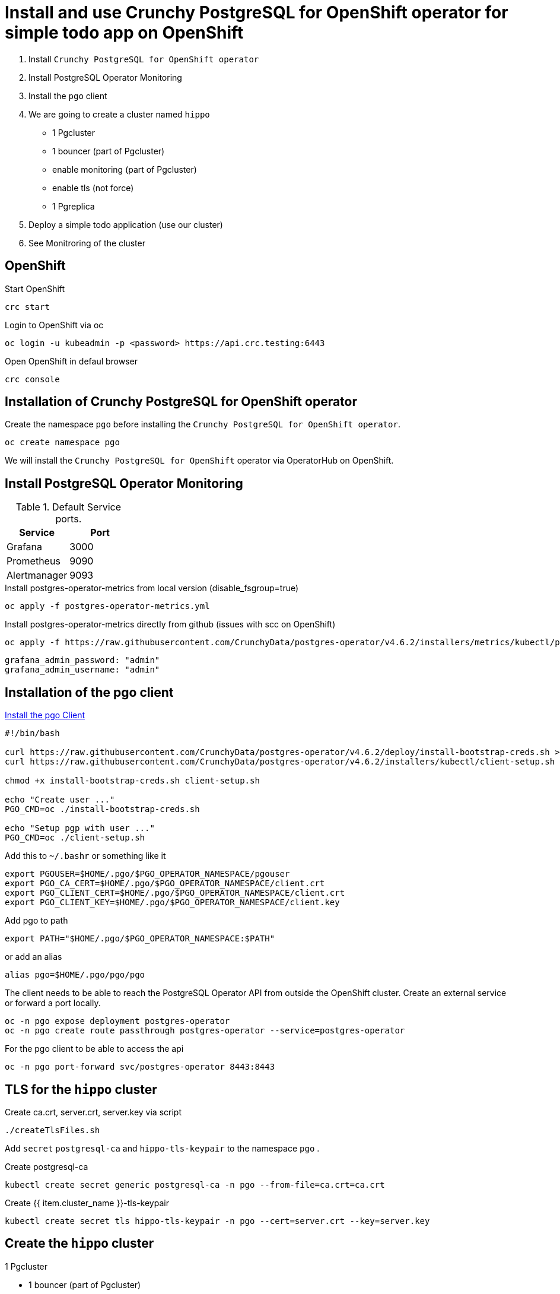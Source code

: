 = Install and use Crunchy PostgreSQL for OpenShift operator for simple todo app on OpenShift

1. Install `Crunchy PostgreSQL for OpenShift operator`
2. Install PostgreSQL Operator Monitoring
3. Install the `pgo` client
4. We are going to create a cluster named `hippo`
    - 1 Pgcluster
        - 1 bouncer (part of Pgcluster)
        - enable monitoring  (part of Pgcluster)
        - enable tls (not force)
    - 1 Pgreplica
5. Deploy a simple todo application (use our cluster)
6. See Monitroring of the cluster   

== OpenShift

.Start OpenShift
[source,bash]
----
crc start
----

.Login to OpenShift via oc
[source,bash]
----
oc login -u kubeadmin -p <password> https://api.crc.testing:6443
----

.Open OpenShift in defaul browser
[source,bash]
----
crc console
----

== Installation of Crunchy PostgreSQL for OpenShift operator

Create the namespace `pgo` before installing the `Crunchy PostgreSQL for OpenShift operator`.

[source,bash]
----
oc create namespace pgo
----

We will install the `Crunchy PostgreSQL for OpenShift` operator via OperatorHub on OpenShift.

== Install PostgreSQL Operator Monitoring

.Default Service ports.
|==========================
|Service|Port

|Grafana|3000
|Prometheus|9090
|Alertmanager|9093
|==========================

.Install postgres-operator-metrics from local version (disable_fsgroup=true)
[source,yaml]
----
oc apply -f postgres-operator-metrics.yml
----

.Install postgres-operator-metrics directly from github (issues with scc on OpenShift)
[source,yaml]
----
oc apply -f https://raw.githubusercontent.com/CrunchyData/postgres-operator/v4.6.2/installers/metrics/kubectl/postgres-operator-metrics.yml
----

  grafana_admin_password: "admin"
  grafana_admin_username: "admin"

== Installation of the pgo client

https://access.crunchydata.com/documentation/postgres-operator/latest/installation/postgres-operator/#install-the-pgo-client-hahahugoshortcode-s8-hbhb[Install the pgo Client]

[source,bash]
----
#!/bin/bash

curl https://raw.githubusercontent.com/CrunchyData/postgres-operator/v4.6.2/deploy/install-bootstrap-creds.sh > install-bootstrap-creds.sh
curl https://raw.githubusercontent.com/CrunchyData/postgres-operator/v4.6.2/installers/kubectl/client-setup.sh > client-setup.sh

chmod +x install-bootstrap-creds.sh client-setup.sh

echo "Create user ..."
PGO_CMD=oc ./install-bootstrap-creds.sh

echo "Setup pgp with user ..."
PGO_CMD=oc ./client-setup.sh
----

Add this to `~/.bashr` or something like it 

  export PGOUSER=$HOME/.pgo/$PGO_OPERATOR_NAMESPACE/pgouser
  export PGO_CA_CERT=$HOME/.pgo/$PGO_OPERATOR_NAMESPACE/client.crt
  export PGO_CLIENT_CERT=$HOME/.pgo/$PGO_OPERATOR_NAMESPACE/client.crt
  export PGO_CLIENT_KEY=$HOME/.pgo/$PGO_OPERATOR_NAMESPACE/client.key

Add pgo to path

  export PATH="$HOME/.pgo/$PGO_OPERATOR_NAMESPACE:$PATH"

or add an alias

  alias pgo=$HOME/.pgo/pgo/pgo


The client needs to be able to reach the PostgreSQL Operator API from outside the OpenShift cluster. Create an external service or forward a port locally.

[source,bash]
----
oc -n pgo expose deployment postgres-operator
oc -n pgo create route passthrough postgres-operator --service=postgres-operator
----

.For the pgo client to be able to access the api
[source,bash]
----
oc -n pgo port-forward svc/postgres-operator 8443:8443
----

== TLS for the `hippo` cluster

Create ca.crt, server.crt, server.key via script

[source,bash]
----
./createTlsFiles.sh
----

Add `secret` `postgresql-ca` and `hippo-tls-keypair` to the namespace `pgo` .

.Create postgresql-ca
[source,bash]
----
kubectl create secret generic postgresql-ca -n pgo --from-file=ca.crt=ca.crt
----

.Create {{ item.cluster_name }}-tls-keypair
[source,bash]
----
kubectl create secret tls hippo-tls-keypair -n pgo --cert=server.crt --key=server.key
----

== Create the `hippo` cluster

1 Pgcluster

  - 1 bouncer (part of Pgcluster)
  - enable monitoring  (part of Pgcluster)
  - enable tls (not force)

.Create Pgcluster
[source,bash]
----
oc apply -f hippo-pgcluster.yaml
----

.Create a managed for our todo application
[source,bash]
----
pgo create user hippo \
  --username=micbn --password=SuperSecret1 --managed
----

`pgBouncer` is enabled by updating the `pgBouncer` node in hippo-pgcluster.yaml.

----
pgBouncer:
  limits: null
  replicas: 1
  resources: null
  serviceType: ""
  tlsSecret: {{ item.cluster_name }}-tls-keypair
----

Monitriong is enabled by adding `exporter: true` to hippo-pgcluster.yaml.

.Create Pgreplica
[source,bash]
----
oc apply -f hippo-pgclusterreplicas-rpl1.yaml
----

.Test the `hippo` cluster
[source,bash]
----
pgo test -n pgo hippo
----

=== Do we have access to pgBouncer

.Port forward to the cluster hippo
[source,bash]
----
oc -n pgo port-forward svc/hippo-pgbouncer 5432:5432
----

.Port forward to the cluster hippo
[source,bash]
----
PGPASSWORD=SuperSecret1 psql -h localhost -p 5432 -U micbn hippo
----

.Result is something like this if tls is present
----
psql (13.2)
SSL connection (protocol: TLSv1.3, cipher: TLS_AES_256_GCM_SHA384, bits: 256, compression: off)
Type "help" for help.

hippo=>
----

== User & Roles

It is possible to create users as `managed` and `not managed`. 

- The `managed` have the username/password in `secrets` like `hippo-primaryuser-secret` 
- The `not manage` have username/password only in PostgreSQL

.Get a list of user/password for a cluster via the pgo client
[source,bash]
----
pgo show user hippo --show-system-accounts
----

WARNING: `pgo show user hippo --show-system-accounts` will only show password for `managed` users.  

.Create a managed for our todo application
[source,bash]
----
pgo create user hippo --username=micbn --password=SuperSecret1 --managed
----

=== ToDo app

We have a nice small app to test connection to a cluster.

link:todo-app/README.adoc[todo-app/README.adoc]

== See monitroring of the cluster

.Create route for Prometheus
[source,yaml]
----
oc -n pgo create route passthrough crunchy-prometheus --service=crunchy-prometheus
----

.Port forward to Prometheus
[source,yaml]
----
oc -n pgo port-forward svc/crunchy-prometheus 9090:9090
----

.Create route for Grafana
[source,yaml]
----
oc -n pgo create route passthrough crunchy-grafana --service=crunchy-grafana
----

.Port forward to Grafana
[source,yaml]
----
oc -n pgo port-forward svc/crunchy-grafana 3000:3000
----

.Create route for Alertmanager
[source,yaml]
----
oc -n pgo create route passthrough crunchy-alertmanager --service=crunchy-alertmanager
----

.Port forward to Alertmanager
[source,yaml]
----
oc -n pgo port-forward svc/crunchy-alertmanager 9093:9093
----

.Default Service ports.
|==========================
|Service|Port

|http://localhost:3000[Grafana]|3000
|http://localhost:9090[Prometheus]|9090
|http://localhost:9093[Alertmanager]|9093
|==========================



== Links

- https://code-ready.github.io/crc/[Red Hat CodeReady Containers]
- https://www.crunchydata.com/[Crunchy Data]
- https://www.crunchydata.com/developers/download-postgres/containers/postgres-operator[Crunchy PostgreSQL Operator]
